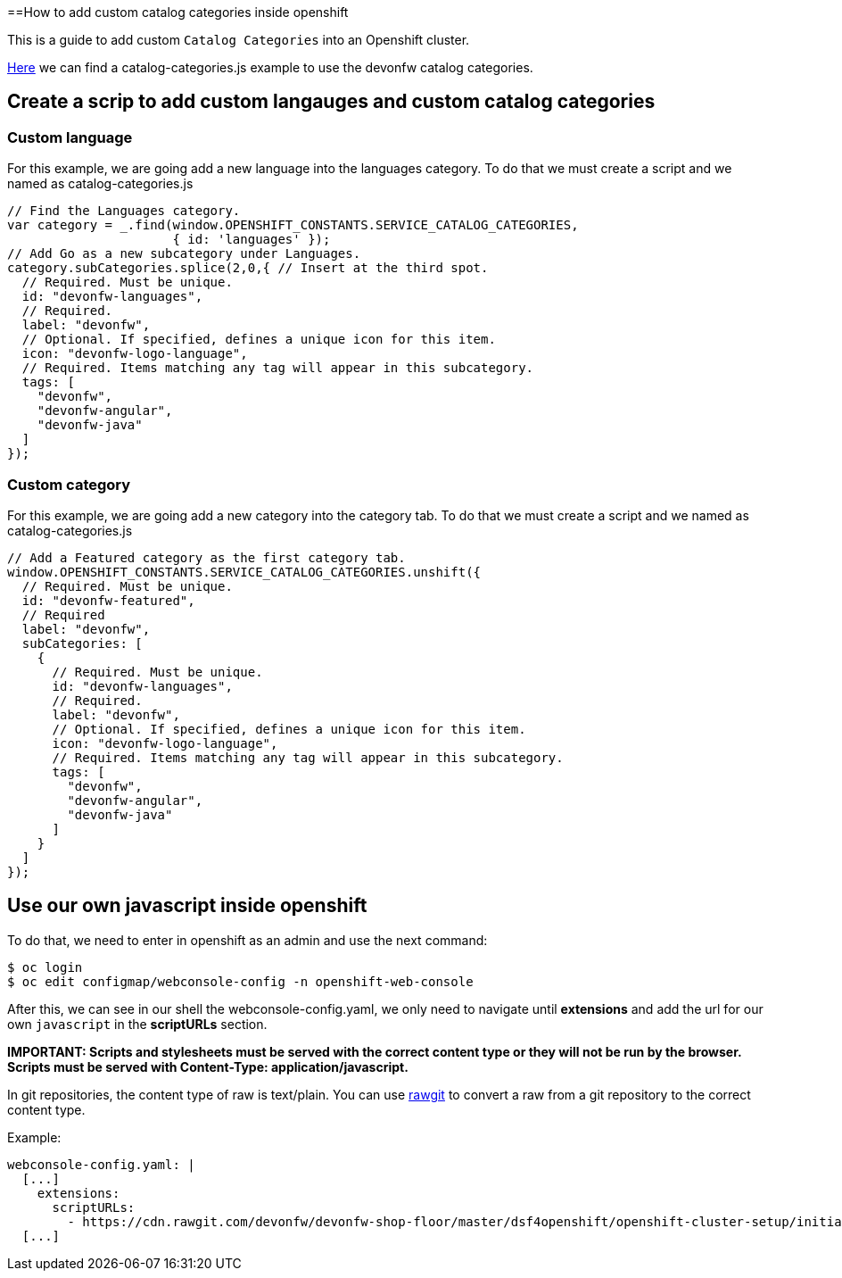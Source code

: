 ==How to add custom catalog categories inside openshift

This is a guide to add custom `Catalog Categories` into an Openshift cluster.

https://github.com/devonfw/devonfw-shop-floor/tree/master/dsf4openshift/openshift-cluster-setup/initial-setup/customizeOpenshift/scripts[Here] we can find a catalog-categories.js example to use the devonfw catalog categories.

== Create a scrip to add custom langauges and custom catalog categories

=== Custom language

For this example, we are going add a new language into the languages category. To do that we must create a script and we named as catalog-categories.js
[source,Javascript]
----
// Find the Languages category.
var category = _.find(window.OPENSHIFT_CONSTANTS.SERVICE_CATALOG_CATEGORIES,
                      { id: 'languages' });
// Add Go as a new subcategory under Languages.
category.subCategories.splice(2,0,{ // Insert at the third spot.
  // Required. Must be unique.
  id: "devonfw-languages",
  // Required.
  label: "devonfw",
  // Optional. If specified, defines a unique icon for this item.
  icon: "devonfw-logo-language",
  // Required. Items matching any tag will appear in this subcategory.
  tags: [
    "devonfw",
    "devonfw-angular",
    "devonfw-java"
  ]
});
----

=== Custom category

For this example, we are going add a new category into the category tab. To do that we must create a script and we named as catalog-categories.js
[source,Javascript]
----
// Add a Featured category as the first category tab.
window.OPENSHIFT_CONSTANTS.SERVICE_CATALOG_CATEGORIES.unshift({
  // Required. Must be unique.
  id: "devonfw-featured",
  // Required
  label: "devonfw",
  subCategories: [
    {
      // Required. Must be unique.
      id: "devonfw-languages",
      // Required.
      label: "devonfw",
      // Optional. If specified, defines a unique icon for this item.
      icon: "devonfw-logo-language",
      // Required. Items matching any tag will appear in this subcategory.
      tags: [
        "devonfw",
        "devonfw-angular",
        "devonfw-java"
      ]
    }
  ]
});
----

== Use our own javascript inside openshift

To do that, we need to enter in openshift as an admin and use the next command:

[source,Shell]
----
$ oc login
$ oc edit configmap/webconsole-config -n openshift-web-console
----

After this, we can see in our shell the webconsole-config.yaml, we only need to navigate until *extensions* and add the url for our own `javascript` in the *scriptURLs* section.

*IMPORTANT: Scripts and stylesheets must be served with the correct content type or they will not be run by the browser. Scripts must be served with Content-Type: application/javascript.*

In git repositories, the content type of raw is text/plain. You can use https://rawgit.com/[rawgit] to convert a raw from a git repository to the correct content type.

Example:

[source,YAML]
----
webconsole-config.yaml: |
  [...]
    extensions:
      scriptURLs:
        - https://cdn.rawgit.com/devonfw/devonfw-shop-floor/master/dsf4openshift/openshift-cluster-setup/initial-setup/customizeOpenshift/scripts/catalog-categories.js
  [...]
----

